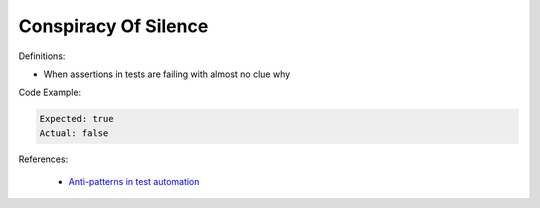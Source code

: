 Conspiracy Of Silence
^^^^^
Definitions:

* When assertions in tests are failing with almost no clue why


Code Example:

.. code-block::

  Expected: true
  Actual: false

References:

 * `Anti-patterns in test automation <https://www.codementor.io/@mgawinecki/anti-patterns-in-test-automation-101c6vm5jz>`_

